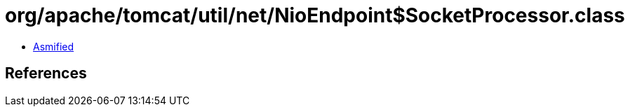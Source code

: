 = org/apache/tomcat/util/net/NioEndpoint$SocketProcessor.class

 - link:NioEndpoint$SocketProcessor-asmified.java[Asmified]

== References

